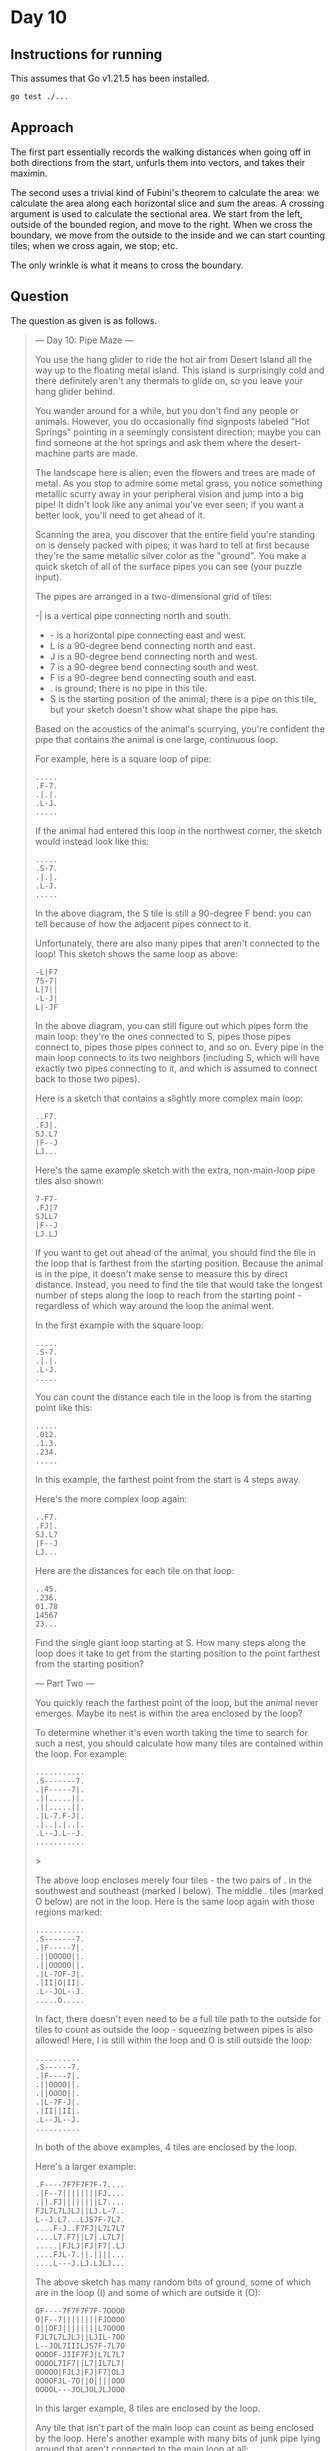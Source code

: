 * Day 10
** Instructions for running
This assumes that Go v1.21.5 has been installed.

#+begin_src sh
go test ./...
#+end_src

** Approach
The first part essentially records the walking distances when going off in both
directions from the start, unfurls them into vectors, and takes their maximin.

The second uses a trivial kind of Fubini's theorem to calculate the area: we
calculate the area along each horizontal slice and sum the areas. A crossing
argument is used to calculate the sectional area. We start from the left,
outside of the bounded region, and move to the right. When we cross the
boundary, we move from the outside to the inside and we can start counting
tiles; when we cross again, we stop; etc.

The only wrinkle is what it means to cross the boundary.

** Question
The question as given is as follows.

#+begin_quote
--- Day 10: Pipe Maze ---

You use the hang glider to ride the hot air from Desert Island all the way up to
the floating metal island. This island is surprisingly cold and there definitely
aren't any thermals to glide on, so you leave your hang glider behind.

You wander around for a while, but you don't find any people or
animals. However, you do occasionally find signposts labeled "Hot Springs"
pointing in a seemingly consistent direction; maybe you can find someone at the
hot springs and ask them where the desert-machine parts are made.

The landscape here is alien; even the flowers and trees are made of metal. As
you stop to admire some metal grass, you notice something metallic scurry away
in your peripheral vision and jump into a big pipe! It didn't look like any
animal you've ever seen; if you want a better look, you'll need to get ahead of
it.

Scanning the area, you discover that the entire field you're standing on is
densely packed with pipes; it was hard to tell at first because they're the same
metallic silver color as the "ground". You make a quick sketch of all of the
surface pipes you can see (your puzzle input).

The pipes are arranged in a two-dimensional grid of tiles:

-| is a vertical pipe connecting north and south.
- - is a horizontal pipe connecting east and west.
- L is a 90-degree bend connecting north and east.
- J is a 90-degree bend connecting north and west.
- 7 is a 90-degree bend connecting south and west.
- F is a 90-degree bend connecting south and east.
- . is ground; there is no pipe in this tile.
- S is the starting position of the animal; there is a pipe on this tile, but
  your sketch doesn't show what shape the pipe has.

Based on the acoustics of the animal's scurrying, you're confident the pipe that
contains the animal is one large, continuous loop.

For example, here is a square loop of pipe:

#+begin_src
.....
.F-7.
.|.|.
.L-J.
.....
#+end_src

If the animal had entered this loop in the northwest corner, the sketch would
instead look like this:

#+begin_src
.....
.S-7.
.|.|.
.L-J.
.....
#+end_src

In the above diagram, the S tile is still a 90-degree F bend: you can tell
because of how the adjacent pipes connect to it.

Unfortunately, there are also many pipes that aren't connected to the loop! This
sketch shows the same loop as above:

#+begin_src
-L|F7
7S-7|
L|7||
-L-J|
L|-JF
#+end_src

In the above diagram, you can still figure out which pipes form the main loop:
they're the ones connected to S, pipes those pipes connect to, pipes those pipes
connect to, and so on. Every pipe in the main loop connects to its two neighbors
(including S, which will have exactly two pipes connecting to it, and which is
assumed to connect back to those two pipes).

Here is a sketch that contains a slightly more complex main loop:

#+begin_src
..F7.
.FJ|.
SJ.L7
|F--J
LJ...
#+end_src

Here's the same example sketch with the extra, non-main-loop pipe tiles also
shown:

#+begin_src
7-F7-
.FJ|7
SJLL7
|F--J
LJ.LJ
#+end_src

If you want to get out ahead of the animal, you should find the tile in the loop
that is farthest from the starting position. Because the animal is in the pipe,
it doesn't make sense to measure this by direct distance. Instead, you need to
find the tile that would take the longest number of steps along the loop to
reach from the starting point - regardless of which way around the loop the
animal went.

In the first example with the square loop:

#+begin_src
.....
.S-7.
.|.|.
.L-J.
.....
#+end_src

You can count the distance each tile in the loop is from the starting point like
this:

#+begin_src
.....
.012.
.1.3.
.234.
.....
#+end_src

In this example, the farthest point from the start is 4 steps away.

Here's the more complex loop again:

#+begin_src
..F7.
.FJ|.
SJ.L7
|F--J
LJ...
#+end_src

Here are the distances for each tile on that loop:

#+begin_src
..45.
.236.
01.78
14567
23...
#+end_src

Find the single giant loop starting at S. How many steps along the loop does it
take to get from the starting position to the point farthest from the starting
position?

--- Part Two ---

You quickly reach the farthest point of the loop, but the animal never
emerges. Maybe its nest is within the area enclosed by the loop?

To determine whether it's even worth taking the time to search for such a nest,
you should calculate how many tiles are contained within the loop. For example:

#+begin_src
...........
.S-------7.
.|F-----7|.
.||.....||.
.||.....||.
.|L-7.F-J|.
.|..|.|..|.
.L--J.L--J.
...........
#+end_src>

The above loop encloses merely four tiles - the two pairs of . in the southwest
and southeast (marked I below). The middle . tiles (marked O below) are not in
the loop. Here is the same loop again with those regions marked:

#+begin_src
...........
.S-------7.
.|F-----7|.
.||OOOOO||.
.||OOOOO||.
.|L-7OF-J|.
.|II|O|II|.
.L--JOL--J.
.....O.....
#+end_src

In fact, there doesn't even need to be a full tile path to the outside for tiles
to count as outside the loop - squeezing between pipes is also allowed! Here, I
is still within the loop and O is still outside the loop:

#+begin_src
..........
.S------7.
.|F----7|.
.||OOOO||.
.||OOOO||.
.|L-7F-J|.
.|II||II|.
.L--JL--J.
..........
#+end_src

In both of the above examples, 4 tiles are enclosed by the loop.

Here's a larger example:

#+begin_src
.F----7F7F7F7F-7....
.|F--7||||||||FJ....
.||.FJ||||||||L7....
FJL7L7LJLJ||LJ.L-7..
L--J.L7...LJS7F-7L7.
....F-J..F7FJ|L7L7L7
....L7.F7||L7|.L7L7|
.....|FJLJ|FJ|F7|.LJ
....FJL-7.||.||||...
....L---J.LJ.LJLJ...
#+end_src

The above sketch has many random bits of ground, some of which are in the loop
(I) and some of which are outside it (O):

#+begin_src
OF----7F7F7F7F-7OOOO
O|F--7||||||||FJOOOO
O||OFJ||||||||L7OOOO
FJL7L7LJLJ||LJIL-7OO
L--JOL7IIILJS7F-7L7O
OOOOF-JIIF7FJ|L7L7L7
OOOOL7IF7||L7|IL7L7|
OOOOO|FJLJ|FJ|F7|OLJ
OOOOFJL-7O||O||||OOO
OOOOL---JOLJOLJLJOOO
#+end_src

In this larger example, 8 tiles are enclosed by the loop.

Any tile that isn't part of the main loop can count as being enclosed by the
loop. Here's another example with many bits of junk pipe lying around that
aren't connected to the main loop at all:

#+begin_src
FF7FSF7F7F7F7F7F---7
L|LJ||||||||||||F--J
FL-7LJLJ||||||LJL-77
F--JF--7||LJLJ7F7FJ-
L---JF-JLJ.||-FJLJJ7
|F|F-JF---7F7-L7L|7|
|FFJF7L7F-JF7|JL---7
7-L-JL7||F7|L7F-7F7|
L.L7LFJ|||||FJL7||LJ
L7JLJL-JLJLJL--JLJ.L
#+end_src

Here are just the tiles that are enclosed by the loop marked with I:

#+begin_src
FF7FSF7F7F7F7F7F---7
L|LJ||||||||||||F--J
FL-7LJLJ||||||LJL-77
F--JF--7||LJLJIF7FJ-
L---JF-JLJIIIIFJLJJ7
|F|F-JF---7IIIL7L|7|
|FFJF7L7F-JF7IIL---7
7-L-JL7||F7|L7F-7F7|
L.L7LFJ|||||FJL7||LJ
L7JLJL-JLJLJL--JLJ.L
#+end_src

In this last example, 10 tiles are enclosed by the loop.

Figure out whether you have time to search for the nest by calculating the area
within the loop. How many tiles are enclosed by the loop?
#+end_quote
